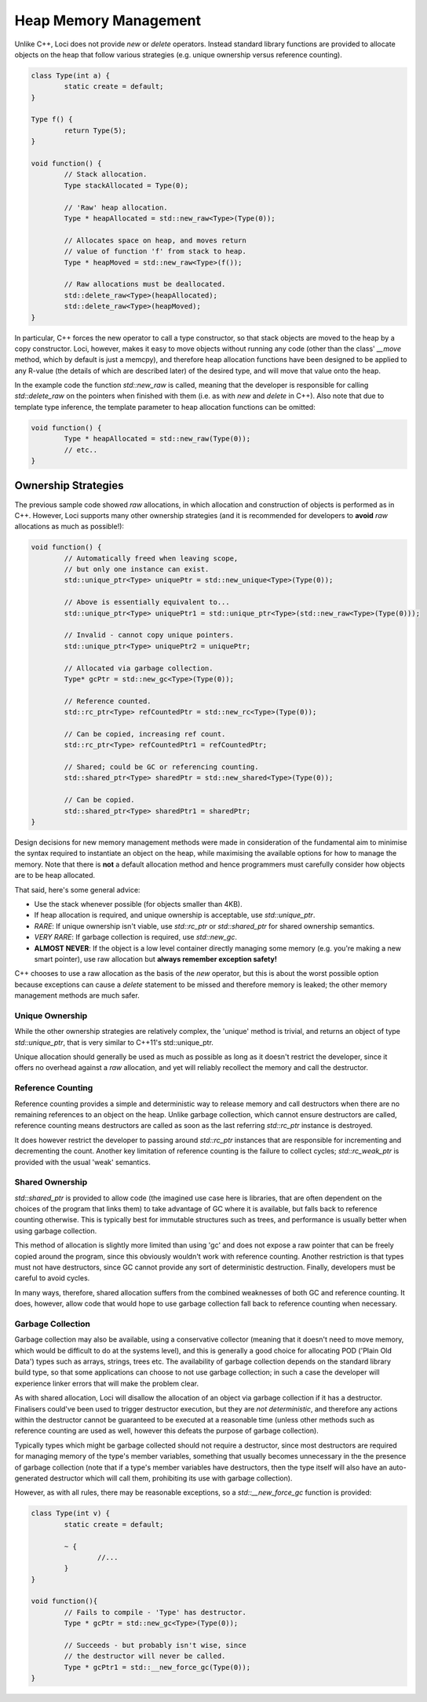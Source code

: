 Heap Memory Management
======================

Unlike C++, Loci does not provide *new* or *delete* operators. Instead standard library functions are provided to allocate objects on the heap that follow various strategies (e.g. unique ownership versus reference counting).

.. code-block:: c++

	class Type(int a) {
		static create = default;
	}
	
	Type f() {
		return Type(5);
	}
	
	void function() {
		// Stack allocation.
		Type stackAllocated = Type(0);
		
		// 'Raw' heap allocation.
		Type * heapAllocated = std::new_raw<Type>(Type(0));
		
		// Allocates space on heap, and moves return
		// value of function 'f' from stack to heap.
		Type * heapMoved = std::new_raw<Type>(f());
		
		// Raw allocations must be deallocated.
		std::delete_raw<Type>(heapAllocated);
		std::delete_raw<Type>(heapMoved);
	}

In particular, C++ forces the new operator to call a type constructor, so that stack objects are moved to the heap by a copy constructor. Loci, however, makes it easy to move objects without running any code (other than the class' *__move* method, which by default is just a memcpy), and therefore heap allocation functions have been designed to be applied to any R-value (the details of which are described later) of the desired type, and will move that value onto the heap.

In the example code the function *std::new_raw* is called, meaning that the developer is responsible for calling *std::delete_raw* on the pointers when finished with them (i.e. as with *new* and *delete* in C++). Also note that due to template type inference, the template parameter to heap allocation functions can be omitted:

.. code-block:: c++

	void function() {
		Type * heapAllocated = std::new_raw(Type(0));
		// etc..
	}

Ownership Strategies
--------------------

The previous sample code showed *raw* allocations, in which allocation and construction of objects is performed as in C++. However, Loci supports many other ownership strategies (and it is recommended for developers to **avoid** *raw* allocations as much as possible!):

.. code-block:: c++

	void function() {
		// Automatically freed when leaving scope,
		// but only one instance can exist.
		std::unique_ptr<Type> uniquePtr = std::new_unique<Type>(Type(0));
		
		// Above is essentially equivalent to...
		std::unique_ptr<Type> uniquePtr1 = std::unique_ptr<Type>(std::new_raw<Type>(Type(0)));
		
		// Invalid - cannot copy unique pointers.
		std::unique_ptr<Type> uniquePtr2 = uniquePtr;
		
		// Allocated via garbage collection.
		Type* gcPtr = std::new_gc<Type>(Type(0));
		
		// Reference counted.
		std::rc_ptr<Type> refCountedPtr = std::new_rc<Type>(Type(0));
		
		// Can be copied, increasing ref count.
		std::rc_ptr<Type> refCountedPtr1 = refCountedPtr;
		
		// Shared; could be GC or referencing counting.
		std::shared_ptr<Type> sharedPtr = std::new_shared<Type>(Type(0));
		
		// Can be copied.
		std::shared_ptr<Type> sharedPtr1 = sharedPtr;
	}

Design decisions for new memory management methods were made in consideration of the fundamental aim to minimise the syntax required to instantiate an object on the heap, while maximising the available options for how to manage the memory. Note that there is **not** a default allocation method and hence programmers must carefully consider how objects are to be heap allocated.

That said, here's some general advice:

* Use the stack whenever possible (for objects smaller than 4KB).
* If heap allocation is required, and unique ownership is acceptable, use *std::unique_ptr*.
* *RARE*: If unique ownership isn't viable, use *std::rc_ptr* or *std::shared_ptr* for shared ownership semantics.
* *VERY RARE*: If garbage collection is required, use *std::new_gc*.
* **ALMOST NEVER**: If the object is a low level container directly managing some memory (e.g. you're making a new smart pointer), use raw allocation but **always remember exception safety!**

C++ chooses to use a raw allocation as the basis of the *new* operator, but this is about the worst possible option because exceptions can cause a *delete* statement to be missed and therefore memory is leaked; the other memory management methods are much safer.

Unique Ownership
~~~~~~~~~~~~~~~~

While the other ownership strategies are relatively complex, the 'unique' method is trivial, and returns an object of type *std::unique_ptr*, that is very similar to C++11's std::unique_ptr.

Unique allocation should generally be used as much as possible as long as it doesn't restrict the developer, since it offers no overhead against a *raw* allocation, and yet will reliably recollect the memory and call the destructor.

Reference Counting
~~~~~~~~~~~~~~~~~~

Reference counting provides a simple and deterministic way to release memory and call destructors when there are no remaining references to an object on the heap. Unlike garbage collection, which cannot ensure destructors are called, reference counting means destructors are called as soon as the last referring *std::rc_ptr* instance is destroyed.

It does however restrict the developer to passing around *std::rc_ptr* instances that are responsible for incrementing and decrementing the count. Another key limitation of reference counting is the failure to collect cycles; *std::rc_weak_ptr* is provided with the usual 'weak' semantics.

Shared Ownership
~~~~~~~~~~~~~~~~

*std::shared_ptr* is provided to allow code (the imagined use case here is libraries, that are often dependent on the choices of the program that links them) to take advantage of GC where it is available, but falls back to reference counting otherwise. This is typically best for immutable structures such as trees, and performance is usually better when using garbage collection.

This method of allocation is slightly more limited than using 'gc' and does not expose a raw pointer that can be freely copied around the program, since this obviously wouldn't work with reference counting. Another restriction is that types must not have destructors, since GC cannot provide any sort of deterministic destruction. Finally, developers must be careful to avoid cycles.

In many ways, therefore, shared allocation suffers from the combined weaknesses of both GC and reference counting. It does, however, allow code that would hope to use garbage collection fall back to reference counting when necessary.

Garbage Collection
~~~~~~~~~~~~~~~~~~

Garbage collection may also be available, using a conservative collector (meaning that it doesn't need to move memory, which would be difficult to do at the systems level), and this is generally a good choice for allocating POD ('Plain Old Data') types such as arrays, strings, trees etc. The availability of garbage collection depends on the standard library build type, so that some applications can choose to not use garbage collection; in such a case the developer will experience linker errors that will make the problem clear.

As with shared allocation, Loci will disallow the allocation of an object via garbage collection if it has a destructor. Finalisers could've been used to trigger destructor execution, but they are *not deterministic*, and therefore any actions within the destructor cannot be guaranteed to be executed at a reasonable time (unless other methods such as reference counting are used as well, however this defeats the purpose of garbage collection).

Typically types which might be garbage collected should not require a destructor, since most destructors are required for managing memory of the type's member variables, something that usually becomes unnecessary in the the presence of garbage collection (note that if a type's member variables have destructors, then the type itself will also have an auto-generated destructor which will call them, prohibiting its use with garbage collection).

However, as with all rules, there may be reasonable exceptions, so a *std::__new_force_gc* function is provided:

.. code-block:: c++

	class Type(int v) {
		static create = default;
		
		~ {
			//...
		}
	}
	
	void function(){
		// Fails to compile - 'Type' has destructor.
		Type * gcPtr = std::new_gc<Type>(Type(0));
		
		// Succeeds - but probably isn't wise, since 
		// the destructor will never be called.
		Type * gcPtr1 = std::__new_force_gc(Type(0));
	}


